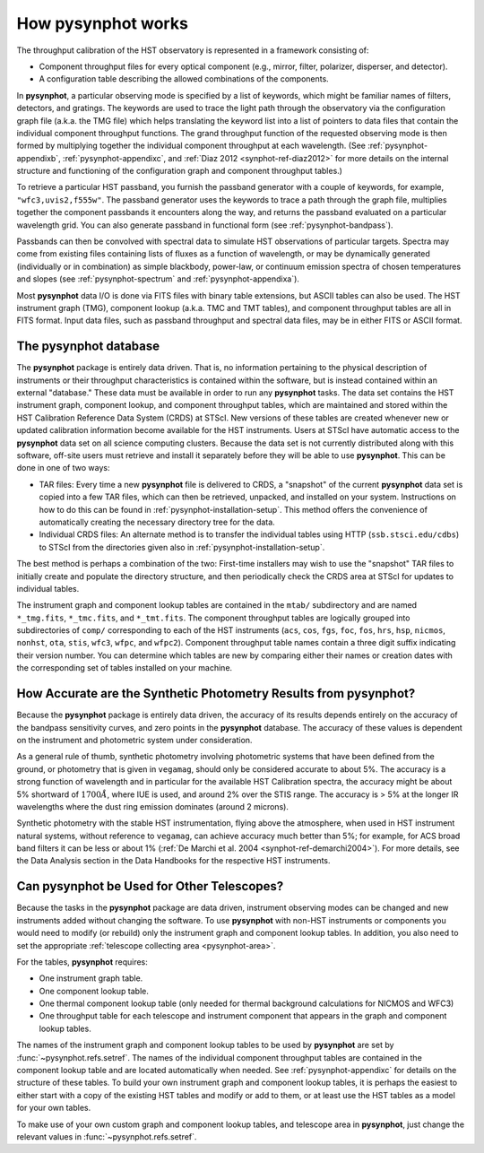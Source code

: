 .. _pysynphot-how-it-works:

*******************
How pysynphot works
*******************

The throughput calibration of the HST observatory is represented in a framework
consisting of:

* Component throughput files for every optical component (e.g., mirror, filter,
  polarizer, disperser, and detector).
* A configuration table describing the allowed combinations of the components.

In **pysynphot**, a particular observing mode is specified by a list of
keywords, which might be familiar names of filters, detectors, and gratings.
The keywords are used to trace the light path through the observatory via the
configuration graph file (a.k.a. the TMG file) which helps translating the
keyword list into a list of pointers to data files that contain the individual
component throughput functions.
The grand throughput function of the requested observing mode is then formed
by multiplying together the individual component throughput at each wavelength.
(See :ref:`pysynphot-appendixb`, :ref:`pysynphot-appendixc`, and
:ref:`Diaz 2012 <synphot-ref-diaz2012>` for more details on the internal
structure and functioning of the configuration graph and component throughput
tables.)

To retrieve a particular HST passband, you furnish the passband
generator with a couple of keywords, for example, ``"wfc3,uvis2,f555w"``.
The passband generator uses the keywords to trace a path through the graph
file, multiplies together the component passbands it encounters along the way,
and returns the passband evaluated on a particular wavelength grid. You can
also generate passband in functional form (see :ref:`pysynphot-bandpass`).

Passbands can then be convolved with spectral data to simulate HST
observations of particular targets. Spectra may come from existing
files containing lists of fluxes as a function of wavelength, or may be
dynamically generated (individually or in combination) as simple blackbody,
power-law, or continuum emission spectra of chosen temperatures and slopes
(see :ref:`pysynphot-spectrum` and :ref:`pysynphot-appendixa`).

Most **pysynphot** data I/O is done via FITS files with binary table
extensions, but ASCII tables can also be used. The HST instrument graph (TMG),
component lookup (a.k.a. TMC and TMT tables), and component throughput tables
are all in FITS format. Input data files, such as passband throughput
and spectral data files, may be in either FITS or ASCII format.


.. _pysynphot-database:

The pysynphot database
======================

The **pysynphot** package is entirely data driven. That is, no information
pertaining to the physical description of instruments or their
throughput characteristics is contained within the software, but is
instead contained within an external "database." These data must be
available in order to run any **pysynphot** tasks. The data set contains
the HST instrument graph, component lookup, and component throughput
tables, which are maintained and stored within the HST Calibration
Reference Data System (CRDS) at STScI. New versions of these tables
are created whenever new or updated calibration information become
available for the HST instruments.  Users at STScI have automatic access
to the **pysynphot** data set on all science computing clusters.
Because the data set is not currently distributed along with this
software, off-site users must retrieve and install it separately before
they will be able to use **pysynphot**. This can be done in one of two ways:

* TAR files: Every time a new **pysynphot** file is delivered to CRDS,
  a "snapshot" of the current **pysynphot** data set is copied into a
  few TAR files, which can then be retrieved, unpacked, and installed
  on your system. Instructions on how to do this can be found in
  :ref:`pysynphot-installation-setup`. This method offers the convenience of
  automatically creating the necessary directory tree for the data.
* Individual CRDS files: An alternate method is to transfer the
  individual tables using HTTP (``ssb.stsci.edu/cdbs``) to STScI
  from the directories given also in :ref:`pysynphot-installation-setup`.

The best method is perhaps a combination of the two: First-time
installers may wish to use the "snapshot" TAR files to initially
create and populate the directory structure, and then periodically
check the CRDS area at STScI for updates to individual tables.

The instrument graph and component lookup tables are contained in
the ``mtab/`` subdirectory and are named ``*_tmg.fits``, ``*_tmc.fits``,
and ``*_tmt.fits``.
The component throughput tables are logically grouped into
subdirectories of ``comp/`` corresponding to each of the HST
instruments (``acs``, ``cos``, ``fgs``, ``foc``, ``fos``, ``hrs``, ``hsp``,
``nicmos``, ``nonhst``, ``ota``, ``stis``, ``wfc3``, ``wfpc``, and ``wfpc2``).
Component throughput table
names contain a three digit suffix indicating their version number.
You can determine which tables are new by comparing either their
names or creation dates with the corresponding set of tables
installed on your machine.


.. _pysynphot-accuracy:

How Accurate are the Synthetic Photometry Results from pysynphot?
=================================================================

Because the **pysynphot** package is entirely data driven, the accuracy
of its results depends entirely on the accuracy of the bandpass
sensitivity curves, and zero points in the **pysynphot** database. The
accuracy of these values is dependent on the instrument and photometric
system under consideration.

As a general rule of thumb, synthetic photometry involving photometric
systems that have been defined from the ground, or photometry that is
given in ``vegamag``, should only be considered accurate to about 5%. The
accuracy is a strong function of wavelength and in particular for the
available HST Calibration spectra, the accuracy
might be about 5% shortward of :math:`1700 \AA`, where IUE is used,
and around 2% over the
STIS range. The accuracy is > 5% at the longer IR wavelengths where
the dust ring emission dominates (around 2 microns).

Synthetic photometry with the stable HST instrumentation, flying above
the atmosphere, when used in HST instrument natural systems, without
reference to ``vegamag``, can achieve accuracy much better than 5%; for
example, for ACS broad band filters it can be less or about 1%
(:ref:`De Marchi et al. 2004 <synphot-ref-demarchi2004>`).
For more details, see the Data Analysis section in the Data Handbooks
for the respective HST instruments.


.. _pysynphot-other-telescopes:

Can pysynphot be Used for Other Telescopes?
===========================================

Because the tasks in the **pysynphot** package are data driven,
instrument observing modes can be changed and new instruments added
without changing the software. To use **pysynphot** with non-HST
instruments or components you would need to modify (or rebuild)
only the instrument graph and component lookup tables. In addition,
you also need to set the appropriate
:ref:`telescope collecting area <pysynphot-area>`.

For the tables, **pysynphot** requires:

* One instrument graph table.
* One component lookup table.
* One thermal component lookup table (only needed for thermal
  background calculations for NICMOS and WFC3)
* One throughput table for each telescope and instrument component
  that appears in the graph and component lookup tables.

The names of the instrument graph and component lookup tables to
be used by **pysynphot** are set by :func:`~pysynphot.refs.setref`.
The names of the
individual component throughput tables are contained in the component
lookup table and are located automatically when needed. See
:ref:`pysynphot-appendixc` for details on the structure of these tables.
To build your own
instrument graph and component lookup tables, it is perhaps the easiest to
either start with a copy of the existing HST tables and modify or add
to them, or at least use the HST tables as a model for your own tables.

To make use of your own custom graph and component lookup tables, and telescope
area in **pysynphot**, just change the relevant values in
:func:`~pysynphot.refs.setref`.
